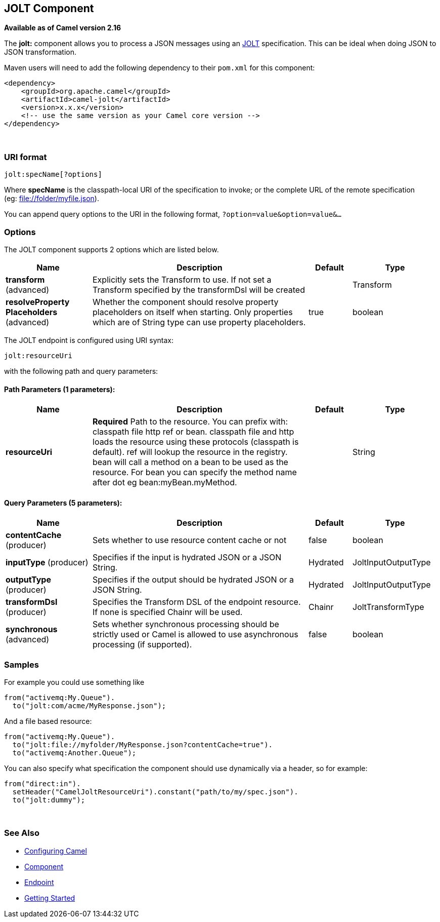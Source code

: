 [[jolt-component]]
== JOLT Component

*Available as of Camel version 2.16*

The *jolt:* component allows you to process a JSON messages using an
http://bazaarvoice.github.io/jolt/[JOLT] specification. This can be
ideal when doing JSON to JSON transformation.

Maven users will need to add the following dependency to
their `pom.xml` for this component:

[source,xml]
------------------------------------------------------------
<dependency>
    <groupId>org.apache.camel</groupId>
    <artifactId>camel-jolt</artifactId>
    <version>x.x.x</version>
    <!-- use the same version as your Camel core version -->
</dependency>
------------------------------------------------------------

 

### URI format

[source,java]
-----------------------
jolt:specName[?options]
-----------------------

Where *specName* is the classpath-local URI of the specification to
invoke; or the complete URL of the remote specification
(eg: file://folder/myfile.vm[file://folder/myfile.json]).

You can append query options to the URI in the following
format, `?option=value&option=value&...`

### Options




// component options: START
The JOLT component supports 2 options which are listed below.



[width="100%",cols="2,5,^1,2",options="header"]
|===
| Name | Description | Default | Type
| *transform* (advanced) | Explicitly sets the Transform to use. If not set a Transform specified by the transformDsl will be created |  | Transform
| *resolveProperty Placeholders* (advanced) | Whether the component should resolve property placeholders on itself when starting. Only properties which are of String type can use property placeholders. | true | boolean
|===
// component options: END






// endpoint options: START
The JOLT endpoint is configured using URI syntax:

----
jolt:resourceUri
----

with the following path and query parameters:

==== Path Parameters (1 parameters):

[width="100%",cols="2,5,^1,2",options="header"]
|===
| Name | Description | Default | Type
| *resourceUri* | *Required* Path to the resource. You can prefix with: classpath file http ref or bean. classpath file and http loads the resource using these protocols (classpath is default). ref will lookup the resource in the registry. bean will call a method on a bean to be used as the resource. For bean you can specify the method name after dot eg bean:myBean.myMethod. |  | String
|===

==== Query Parameters (5 parameters):

[width="100%",cols="2,5,^1,2",options="header"]
|===
| Name | Description | Default | Type
| *contentCache* (producer) | Sets whether to use resource content cache or not | false | boolean
| *inputType* (producer) | Specifies if the input is hydrated JSON or a JSON String. | Hydrated | JoltInputOutputType
| *outputType* (producer) | Specifies if the output should be hydrated JSON or a JSON String. | Hydrated | JoltInputOutputType
| *transformDsl* (producer) | Specifies the Transform DSL of the endpoint resource. If none is specified Chainr will be used. | Chainr | JoltTransformType
| *synchronous* (advanced) | Sets whether synchronous processing should be strictly used or Camel is allowed to use asynchronous processing (if supported). | false | boolean
|===
// endpoint options: END



### Samples

For example you could use something like

[source,java]
--------------------------------------
from("activemq:My.Queue").
  to("jolt:com/acme/MyResponse.json");
--------------------------------------

And a file based resource:

[source,java]
---------------------------------------------------------------
from("activemq:My.Queue").
  to("jolt:file://myfolder/MyResponse.json?contentCache=true").
  to("activemq:Another.Queue");
---------------------------------------------------------------

You can also specify what specification the component should use
dynamically via a header, so for example:

[source,java]
---------------------------------------------------------------------
from("direct:in").
  setHeader("CamelJoltResourceUri").constant("path/to/my/spec.json").
  to("jolt:dummy");
---------------------------------------------------------------------

 

### See Also

* link:configuring-camel.html[Configuring Camel]
* link:component.html[Component]
* link:endpoint.html[Endpoint]
* link:getting-started.html[Getting Started]